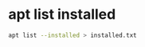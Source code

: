 #+STARTUP: showall
* apt list installed

#+begin_src sh
apt list --installed > installed.txt
#+end_src
